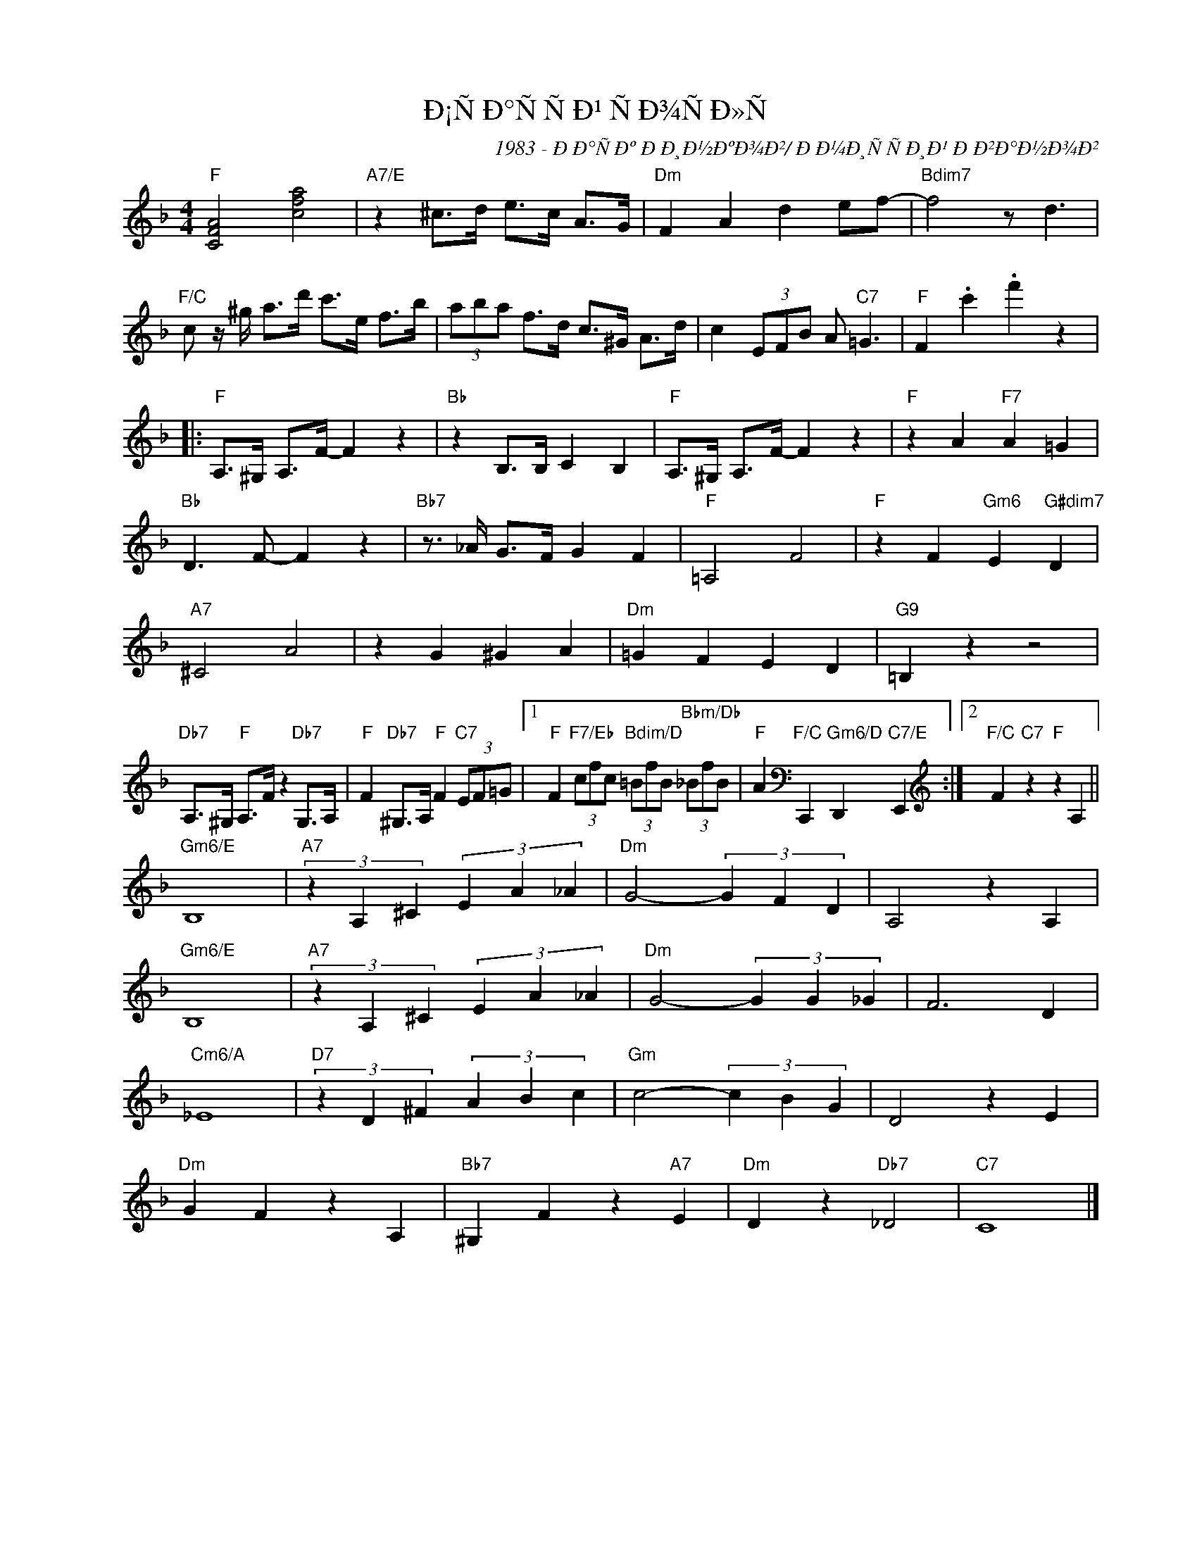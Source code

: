 X:1
T:Ð¡ÑÐ°ÑÑÐ¹ ÑÐ¾ÑÐ»Ñ
C:1983 - ÐÐ°ÑÐº ÐÐ¸Ð½ÐºÐ¾Ð²/ ÐÐ¼Ð¸ÑÑÐ¸Ð¹ ÐÐ²Ð°Ð½Ð¾Ð²
Z:www.realbook.site
L:1/4
M:4/4
I:linebreak $
K:F
V:1 treble nm=" " snm=" "
V:1
"F" [CFA]2 [cfa]2 |"A7/E" z ^c/>d/ e/>c/ A/>G/ |"Dm" F A d e/f/- |"Bdim7" f2 z/ d3/2 |$ %4
"F/C" c/ z/4 ^g/4 a/>d'/ c'/>e/ f/>b/ | (3a/b/a/ f/>d/ c/>^G/ A/>d/ | c (3E/F/B/ A/"C7" =G3/2 | %7
"F" F .c' .f' z |:$"F" A,/>^G,/ A,/>F/- F z |"Bb" z B,/>B,/ C B, |"F" A,/>^G,/ A,/>F/- F z | %11
"F" z A"F7" A =G |$"Bb" D3/2 F/- F z |"Bb7" z3/4 _A/4 G/>F/ G F |"F" =A,2 F2 | %15
"F" z F"Gm6" E"G#dim7" D |$"A7" ^C2 A2 | z G ^G A |"Dm" =G F E D |"G9" =B, z z2 |$ %20
"Db7" A,/>^G,/"F" A,/>F/ z"Db7" G,/>A,/ |"F" F"Db7" ^G,/>A,/"F" F"C7" (3E/F/=G/ |1 %22
"F" F"F7/Eb" (3c/f/c/"Bdim/D" (3=B/f/B/"Bbm/Db" (3_B/f/B/ | %23
"F" A[K:bass]"F/C" C,,"Gm6/D" D,,"C7/E" E,,[K:treble] :|2"F/C" F"C7" z"F" z A, ||$"Gm6/E" B,4 | %26
"A7" (3z A, ^C (3E A _A |"Dm" G2- (3G F D | A,2 z A, |$"Gm6/E" B,4 |"A7" (3z A, ^C (3E A _A | %31
"Dm" G2- (3G G _G | F3 D |$"Cm6/A" _E4 |"D7" (3z D ^F (3A B c |"Gm" c2- (3c B G | D2 z E |$ %37
"Dm" G F z A, |"Bb7" ^G, F z"A7" E |"Dm" D z"Db7" _D2 |"C7" C4 |] %41

